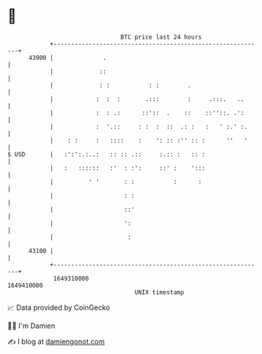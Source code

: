 * 👋

#+begin_example
                                   BTC price last 24 hours                    
               +------------------------------------------------------------+ 
         43900 |              .                                             | 
               |             ::                                             | 
               |             : :           : :        .                     | 
               |            :  :  :       .:::        :     .:::.   ..      | 
               |            :  : .:      ::'::  .    ::    ::''::. .':      | 
               |            :  '.::     : :  :  ::  .: :   :   ' :.' :.     | 
               |    : :     :   ::::    :    ': :: :'' :: :      ''   '     | 
   $ USD       |   :':':.:..:   :: :: .::     :.:: :   :: :                 | 
               |   :   ::::::   :'  : :':     ::' :    ':::                 | 
               |          ' '       : :           :      :                  | 
               |                    : :                                     | 
               |                    ::'                                     | 
               |                    ':                                      | 
               |                     :                                      | 
         43100 |                                                            | 
               +------------------------------------------------------------+ 
                1649310000                                        1649410000  
                                       UNIX timestamp                         
#+end_example
📈 Data provided by CoinGecko

🧑‍💻 I'm Damien

✍️ I blog at [[https://www.damiengonot.com][damiengonot.com]]
